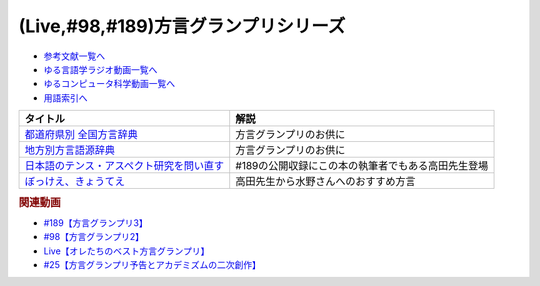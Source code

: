 .. _方言グランプリシリーズ参考文献:

.. :ref:`参考文献:方言グランプリシリーズ <方言グランプリシリーズ参考文献>`

(Live,#98,#189)方言グランプリシリーズ
================================================================================

* `参考文献一覧へ </reference/>`_ 
* `ゆる言語学ラジオ動画一覧へ </videos/yurugengo_radio_list.html>`_ 
* `ゆるコンピュータ科学動画一覧へ </videos/yurucomputer_radio_list.html>`_ 
* `用語索引へ </genindex.html>`_ 

.. raw:: html

  <!--都道府県別 全国方言辞典--><a href="https://www.amazon.co.jp/%E9%83%BD%E9%81%93%E5%BA%9C%E7%9C%8C%E5%88%A5-%E5%85%A8%E5%9B%BD%E6%96%B9%E8%A8%80%E8%BE%9E%E5%85%B8-%E4%BD%90%E8%97%A4-%E4%BA%AE%E4%B8%80/dp/4385137307?__mk_ja_JP=%E3%82%AB%E3%82%BF%E3%82%AB%E3%83%8A&crid=3052QU2PDX5HE&keywords=%E5%85%A8%E5%9B%BD%E6%96%B9%E8%A8%80%E8%BE%9E%E5%85%B8&qid=1672140940&sprefix=%E5%85%A8%E5%9B%BD%E6%96%B9%E8%A8%80%E8%BE%9E%E5%85%B8%2Caps%2C216&sr=8-1&linkCode=li1&tag=takaoutputblo-22&linkId=f5180eda8e12e5452396968674b36e52&language=ja_JP&ref_=as_li_ss_il" target="_blank"><img border="0" src="//ws-fe.amazon-adsystem.com/widgets/q?_encoding=UTF8&ASIN=4385137307&Format=_SL110_&ID=AsinImage&MarketPlace=JP&ServiceVersion=20070822&WS=1&tag=takaoutputblo-22&language=ja_JP" ></a><img src="https://ir-jp.amazon-adsystem.com/e/ir?t=takaoutputblo-22&language=ja_JP&l=li1&o=9&a=4385137307" width="1" height="1" border="0" alt="" style="border:none !important; margin:0px !important;" />
  <!--地方別方言語源辞典--><a href="https://www.amazon.co.jp/%E5%9C%B0%E6%96%B9%E5%88%A5%E6%96%B9%E8%A8%80%E8%AA%9E%E6%BA%90%E8%BE%9E%E5%85%B8-%E7%9C%9F%E7%94%B0-%E4%BF%A1%E6%B2%BB/dp/4490107242?__mk_ja_JP=%E3%82%AB%E3%82%BF%E3%82%AB%E3%83%8A&keywords=%E5%9C%B0%E6%96%B9%E5%88%A5%E6%96%B9%E8%A8%80%E8%AA%9E%E6%BA%90%E8%BE%9E%E5%85%B8&qid=1669528799&qu=eyJxc2MiOiIwLjAwIiwicXNhIjoiMC4wMCIsInFzcCI6IjAuMDAifQ%3D%3D&sr=8-1&linkCode=li1&tag=takaoutputblo-22&linkId=c5dcfbbd850fdb4a0988de18fc216617&language=ja_JP&ref_=as_li_ss_il" target="_blank"><img border="0" src="//ws-fe.amazon-adsystem.com/widgets/q?_encoding=UTF8&ASIN=4490107242&Format=_SL110_&ID=AsinImage&MarketPlace=JP&ServiceVersion=20070822&WS=1&tag=takaoutputblo-22&language=ja_JP" ></a><img src="https://ir-jp.amazon-adsystem.com/e/ir?t=takaoutputblo-22&language=ja_JP&l=li1&o=9&a=4490107242" width="1" height="1" border="0" alt="" style="border:none !important; margin:0px !important;" />
  <!--日本語のテンス・アスペクト研究を問い直す--><a href="https://www.amazon.co.jp/%E6%97%A5%E6%9C%AC%E8%AA%9E%E3%81%AE%E3%83%86%E3%83%B3%E3%82%B9%E3%83%BB%E3%82%A2%E3%82%B9%E3%83%9A%E3%82%AF%E3%83%88%E7%A0%94%E7%A9%B6%E3%82%92%E5%95%8F%E3%81%84%E7%9B%B4%E3%81%99-%E7%AC%AC2%E5%B7%BB%E2%80%94%E3%80%8C%E3%81%97%E3%81%9F%E3%80%8D%E3%80%8C%E3%81%97%E3%81%A6%E3%81%84%E3%82%8B%E3%80%8D%E3%81%AE%E4%B8%96%E7%95%8C-%E5%BA%B5%E5%8A%9F%E9%9B%84/dp/4894767821?crid=1R1MTMA03F4NC&keywords=%E6%97%A5%E6%9C%AC%E8%AA%9E%E3%81%AE%E3%83%86%E3%83%B3%E3%82%B9+%E3%82%A2%E3%82%B9%E3%83%9A%E3%82%AF%E3%83%88%E7%A0%94%E7%A9%B6%E3%82%92%E5%95%8F%E3%81%84%E7%9B%B4%E3%81%99&qid=1669530375&qu=eyJxc2MiOiIwLjk2IiwicXNhIjoiMC45NSIsInFzcCI6IjAuOTkifQ%3D%3D&sprefix=%E6%97%A5%E6%9C%AC%E8%AA%9E%E3%81%AE%E3%83%86%E3%83%B3%E3%82%B9%2Caps%2C192&sr=8-2&linkCode=li1&tag=takaoutputblo-22&linkId=31d0c62b291fb839ae64512bbaa01007&language=ja_JP&ref_=as_li_ss_il" target="_blank"><img border="0" src="//ws-fe.amazon-adsystem.com/widgets/q?_encoding=UTF8&ASIN=4894767821&Format=_SL110_&ID=AsinImage&MarketPlace=JP&ServiceVersion=20070822&WS=1&tag=takaoutputblo-22&language=ja_JP" ></a><img src="https://ir-jp.amazon-adsystem.com/e/ir?t=takaoutputblo-22&language=ja_JP&l=li1&o=9&a=4894767821" width="1" height="1" border="0" alt="" style="border:none !important; margin:0px !important;" />
  <!--ぼっけえ、きょうてえ--><a href="https://www.amazon.co.jp/%E3%81%BC%E3%81%A3%E3%81%91%E3%81%88%E3%80%81%E3%81%8D%E3%82%87%E3%81%86%E3%81%A6%E3%81%88-%E8%A7%92%E5%B7%9D%E3%83%9B%E3%83%A9%E3%83%BC%E6%96%87%E5%BA%AB-%E5%B2%A9%E4%BA%95-%E5%BF%97%E9%BA%BB%E5%AD%90-ebook/dp/B009GPMUKS?__mk_ja_JP=%E3%82%AB%E3%82%BF%E3%82%AB%E3%83%8A&crid=1IH2Y3ZEGQHGC&keywords=%E3%81%BC%E3%81%A3%E3%81%91%E3%81%88%E3%81%8D%E3%82%87%E3%81%86%E3%81%A6%E3%81%88&qid=1669530811&qu=eyJxc2MiOiIyLjI5IiwicXNhIjoiMS45MCIsInFzcCI6IjEuMDYifQ%3D%3D&sprefix=%E3%81%BC%E3%81%A3%E3%81%91%E3%81%88%E3%81%8D%E3%82%87%E3%81%86%E3%81%A6%E3%81%88%2Caps%2C569&sr=8-1&linkCode=li1&tag=takaoutputblo-22&linkId=46939cc489ba0ff9740bf81cbc55aee9&language=ja_JP&ref_=as_li_ss_il" target="_blank"><img border="0" src="//ws-fe.amazon-adsystem.com/widgets/q?_encoding=UTF8&ASIN=B009GPMUKS&Format=_SL110_&ID=AsinImage&MarketPlace=JP&ServiceVersion=20070822&WS=1&tag=takaoutputblo-22&language=ja_JP" ></a><img src="https://ir-jp.amazon-adsystem.com/e/ir?t=takaoutputblo-22&language=ja_JP&l=li1&o=9&a=B009GPMUKS" width="1" height="1" border="0" alt="" style="border:none !important; margin:0px !important;" />

+---------------------------------------------+----------------------------------------------------+
|                  タイトル                   |                        解説                        |
+=============================================+====================================================+
| `都道府県別 全国方言辞典`_                  | 方言グランプリのお供に                             |
+---------------------------------------------+----------------------------------------------------+
| `地方別方言語源辞典`_                       | 方言グランプリのお供に                             |
+---------------------------------------------+----------------------------------------------------+
| `日本語のテンス・アスペクト研究を問い直す`_ | #189の公開収録にこの本の執筆者でもある高田先生登場 |
+---------------------------------------------+----------------------------------------------------+
| `ぼっけえ、きょうてえ`_                     | 高田先生から水野さんへのおすすめ方言               |
+---------------------------------------------+----------------------------------------------------+
.. _都道府県別 全国方言辞典: https://amzn.to/3vkPOHm
.. _ぼっけえ、きょうてえ: https://amzn.to/3C34dfc
.. _日本語のテンス・アスペクト研究を問い直す: https://amzn.to/3YSiUvu
.. _大鏡: https://amzn.to/3VkAVzu
.. _世界大百科事典: https://amzn.to/3FOMuck
.. _地方別方言語源辞典: https://amzn.to/3vC4RwN

.. rubric:: 関連動画
* `#189【方言グランプリ3】`_
* `#98【方言グランプリ2】`_
* `Live【オレたちのベスト方言グランプリ】`_
* `#25【方言グランプリ予告とアカデミズムの二次創作】`_

.. _#189【方言グランプリ3】: https://www.youtube.com/watch?v=1dY8Uy7YB9s
.. _#98【方言グランプリ2】: https://www.youtube.com/watch?v=O54r0v9sJig
.. _Live【オレたちのベスト方言グランプリ】: https://www.youtube.com/watch?v=WhzAvTSYXxk
.. _#25【方言グランプリ予告とアカデミズムの二次創作】: https://www.youtube.com/watch?v=9QWgnPhAh0s

